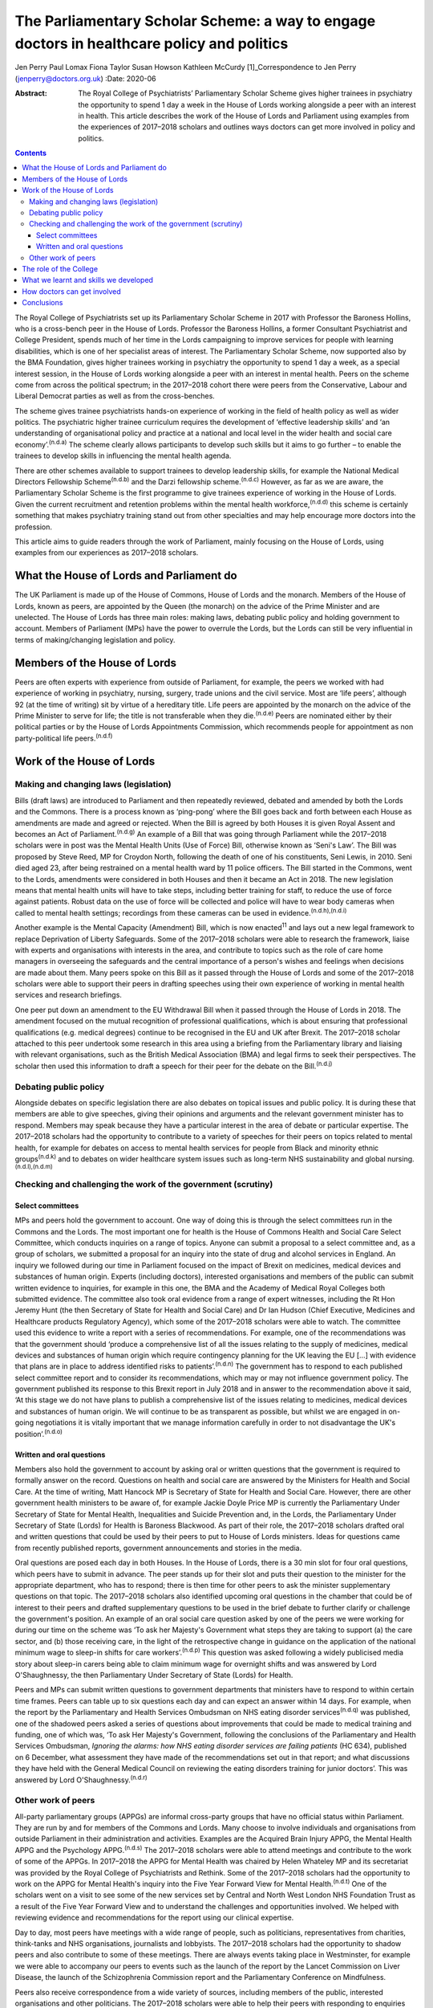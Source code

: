 ===========================================================================================
The Parliamentary Scholar Scheme: a way to engage doctors in healthcare policy and politics
===========================================================================================

Jen Perry
Paul Lomax
Fiona Taylor
Susan Howson
Kathleen McCurdy [1]_Correspondence to Jen Perry
(jenperry@doctors.org.uk)
:Date: 2020-06

:Abstract:
   The Royal College of Psychiatrists’ Parliamentary Scholar Scheme
   gives higher trainees in psychiatry the opportunity to spend 1 day a
   week in the House of Lords working alongside a peer with an interest
   in health. This article describes the work of the House of Lords and
   Parliament using examples from the experiences of 2017–2018 scholars
   and outlines ways doctors can get more involved in policy and
   politics.


.. contents::
   :depth: 3
..

The Royal College of Psychiatrists set up its Parliamentary Scholar
Scheme in 2017 with Professor the Baroness Hollins, who is a cross-bench
peer in the House of Lords. Professor the Baroness Hollins, a former
Consultant Psychiatrist and College President, spends much of her time
in the Lords campaigning to improve services for people with learning
disabilities, which is one of her specialist areas of interest. The
Parliamentary Scholar Scheme, now supported also by the BMA Foundation,
gives higher trainees working in psychiatry the opportunity to spend 1
day a week, as a special interest session, in the House of Lords working
alongside a peer with an interest in mental health. Peers on the scheme
come from across the political spectrum; in the 2017–2018 cohort there
were peers from the Conservative, Labour and Liberal Democrat parties as
well as from the cross-benches.

The scheme gives trainee psychiatrists hands-on experience of working in
the field of health policy as well as wider politics. The psychiatric
higher trainee curriculum requires the development of ‘effective
leadership skills’ and ‘an understanding of organisational policy and
practice at a national and local level in the wider health and social
care economy’.\ :sup:`(n.d.a)` The scheme clearly allows participants to
develop such skills but it aims to go further – to enable the trainees
to develop skills in influencing the mental health agenda.

There are other schemes available to support trainees to develop
leadership skills, for example the National Medical Directors Fellowship
Scheme\ :sup:`(n.d.b)` and the Darzi fellowship scheme.\ :sup:`(n.d.c)`
However, as far as we are aware, the Parliamentary Scholar Scheme is the
first programme to give trainees experience of working in the House of
Lords. Given the current recruitment and retention problems within the
mental health workforce,\ :sup:`(n.d.d)` this scheme is certainly
something that makes psychiatry training stand out from other
specialties and may help encourage more doctors into the profession.

This article aims to guide readers through the work of Parliament,
mainly focusing on the House of Lords, using examples from our
experiences as 2017–2018 scholars.

.. _sec1:

What the House of Lords and Parliament do
=========================================

The UK Parliament is made up of the House of Commons, House of Lords and
the monarch. Members of the House of Lords, known as peers, are
appointed by the Queen (the monarch) on the advice of the Prime Minister
and are unelected. The House of Lords has three main roles: making laws,
debating public policy and holding government to account. Members of
Parliament (MPs) have the power to overrule the Lords, but the Lords can
still be very influential in terms of making/changing legislation and
policy.

.. _sec2:

Members of the House of Lords
=============================

Peers are often experts with experience from outside of Parliament, for
example, the peers we worked with had experience of working in
psychiatry, nursing, surgery, trade unions and the civil service. Most
are ‘life peers’, although 92 (at the time of writing) sit by virtue of
a hereditary title. Life peers are appointed by the monarch on the
advice of the Prime Minister to serve for life; the title is not
transferable when they die.\ :sup:`(n.d.e)` Peers are nominated either
by their political parties or by the House of Lords Appointments
Commission, which recommends people for appointment as non
party-political life peers.\ :sup:`(n.d.f)`

.. _sec3:

Work of the House of Lords
==========================

.. _sec3-1:

Making and changing laws (legislation)
--------------------------------------

Bills (draft laws) are introduced to Parliament and then repeatedly
reviewed, debated and amended by both the Lords and the Commons. There
is a process known as ‘ping-pong’ where the Bill goes back and forth
between each House as amendments are made and agreed or rejected. When
the Bill is agreed by both Houses it is given Royal Assent and becomes
an Act of Parliament.\ :sup:`(n.d.g)` An example of a Bill that was
going through Parliament while the 2017–2018 scholars were in post was
the Mental Health Units (Use of Force) Bill, otherwise known as ‘Seni's
Law’. The Bill was proposed by Steve Reed, MP for Croydon North,
following the death of one of his constituents, Seni Lewis, in 2010.
Seni died aged 23, after being restrained on a mental health ward by 11
police officers. The Bill started in the Commons, went to the Lords,
amendments were considered in both Houses and then it became an Act in
2018. The new legislation means that mental health units will have to
take steps, including better training for staff, to reduce the use of
force against patients. Robust data on the use of force will be
collected and police will have to wear body cameras when called to
mental health settings; recordings from these cameras can be used in
evidence.\ :sup:`(n.d.h),(n.d.i)`

Another example is the Mental Capacity (Amendment) Bill, which is now
enacted\ :sup:`11` and lays out a new legal framework to replace
Deprivation of Liberty Safeguards. Some of the 2017–2018 scholars were
able to research the framework, liaise with experts and organisations
with interests in the area, and contribute to topics such as the role of
care home managers in overseeing the safeguards and the central
importance of a person's wishes and feelings when decisions are made
about them. Many peers spoke on this Bill as it passed through the House
of Lords and some of the 2017–2018 scholars were able to support their
peers in drafting speeches using their own experience of working in
mental health services and research briefings.

One peer put down an amendment to the EU Withdrawal Bill when it passed
through the House of Lords in 2018. The amendment focused on the mutual
recognition of professional qualifications, which is about ensuring that
professional qualifications (e.g. medical degrees) continue to be
recognised in the EU and UK after Brexit. The 2017–2018 scholar attached
to this peer undertook some research in this area using a briefing from
the Parliamentary library and liaising with relevant organisations, such
as the British Medical Association (BMA) and legal firms to seek their
perspectives. The scholar then used this information to draft a speech
for their peer for the debate on the Bill.\ :sup:`(n.d.j)`

.. _sec3-2:

Debating public policy
----------------------

Alongside debates on specific legislation there are also debates on
topical issues and public policy. It is during these that members are
able to give speeches, giving their opinions and arguments and the
relevant government minister has to respond. Members may speak because
they have a particular interest in the area of debate or particular
expertise. The 2017–2018 scholars had the opportunity to contribute to a
variety of speeches for their peers on topics related to mental health,
for example for debates on access to mental health services for people
from Black and minority ethnic groups\ :sup:`(n.d.k)` and to debates on
wider healthcare system issues such as long-term NHS sustainability and
global nursing.\ :sup:`(n.d.l),(n.d.m)`

.. _sec3-3:

Checking and challenging the work of the government (scrutiny)
--------------------------------------------------------------

.. _sec3-3-1:

Select committees
~~~~~~~~~~~~~~~~~

MPs and peers hold the government to account. One way of doing this is
through the select committees run in the Commons and the Lords. The most
important one for health is the House of Commons Health and Social Care
Select Committee, which conducts inquiries on a range of topics. Anyone
can submit a proposal to a select committee and, as a group of scholars,
we submitted a proposal for an inquiry into the state of drug and
alcohol services in England. An inquiry we followed during our time in
Parliament focused on the impact of Brexit on medicines, medical devices
and substances of human origin. Experts (including doctors), interested
organisations and members of the public can submit written evidence to
inquiries, for example in this one, the BMA and the Academy of Medical
Royal Colleges both submitted evidence. The committee also took oral
evidence from a range of expert witnesses, including the Rt Hon Jeremy
Hunt (the then Secretary of State for Health and Social Care) and Dr Ian
Hudson (Chief Executive, Medicines and Healthcare products Regulatory
Agency), which some of the 2017–2018 scholars were able to watch. The
committee used this evidence to write a report with a series of
recommendations. For example, one of the recommendations was that the
government should ‘produce a comprehensive list of all the issues
relating to the supply of medicines, medical devices and substances of
human origin which require contingency planning for the UK leaving the
EU […] with evidence that plans are in place to address identified risks
to patients’.\ :sup:`(n.d.n)` The government has to respond to each
published select committee report and to consider its recommendations,
which may or may not influence government policy. The government
published its response to this Brexit report in July 2018 and in answer
to the recommendation above it said, ‘At this stage we do not have plans
to publish a comprehensive list of the issues relating to medicines,
medical devices and substances of human origin. We will continue to be
as transparent as possible, but whilst we are engaged in on-going
negotiations it is vitally important that we manage information
carefully in order to not disadvantage the UK's
position’.\ :sup:`(n.d.o)`

.. _sec3-3-2:

Written and oral questions
~~~~~~~~~~~~~~~~~~~~~~~~~~

Members also hold the government to account by asking oral or written
questions that the government is required to formally answer on the
record. Questions on health and social care are answered by the
Ministers for Health and Social Care. At the time of writing, Matt
Hancock MP is Secretary of State for Health and Social Care. However,
there are other government health ministers to be aware of, for example
Jackie Doyle Price MP is currently the Parliamentary Under Secretary of
State for Mental Health, Inequalities and Suicide Prevention and, in the
Lords, the Parliamentary Under Secretary of State (Lords) for Health is
Baroness Blackwood. As part of their role, the 2017–2018 scholars
drafted oral and written questions that could be used by their peers to
put to House of Lords ministers. Ideas for questions came from recently
published reports, government announcements and stories in the media.

Oral questions are posed each day in both Houses. In the House of Lords,
there is a 30 min slot for four oral questions, which peers have to
submit in advance. The peer stands up for their slot and puts their
question to the minister for the appropriate department, who has to
respond; there is then time for other peers to ask the minister
supplementary questions on that topic. The 2017–2018 scholars also
identified upcoming oral questions in the chamber that could be of
interest to their peers and drafted supplementary questions to be used
in the brief debate to further clarify or challenge the government's
position. An example of an oral social care question asked by one of the
peers we were working for during our time on the scheme was ‘To ask her
Majesty's Government what steps they are taking to support (a) the care
sector, and (b) those receiving care, in the light of the retrospective
change in guidance on the application of the national minimum wage to
sleep-in shifts for care workers’.\ :sup:`(n.d.p)` This question was
asked following a widely publicised media story about sleep-in carers
being able to claim minimum wage for overnight shifts and was answered
by Lord O'Shaughnessy, the then Parliamentary Under Secretary of State
(Lords) for Health.

Peers and MPs can submit written questions to government departments
that ministers have to respond to within certain time frames. Peers can
table up to six questions each day and can expect an answer within 14
days. For example, when the report by the Parliamentary and Health
Services Ombudsman on NHS eating disorder services\ :sup:`(n.d.q)` was
published, one of the shadowed peers asked a series of questions about
improvements that could be made to medical training and funding, one of
which was, ‘To ask Her Majesty's Government, following the conclusions
of the Parliamentary and Health Services Ombudsman, *Ignoring the
alarms: how NHS eating disorder services are failing patients* (HC 634),
published on 6 December, what assessment they have made of the
recommendations set out in that report; and what discussions they have
held with the General Medical Council on reviewing the eating disorders
training for junior doctors’. This was answered by Lord
O'Shaughnessy.\ :sup:`(n.d.r)`

.. _sec3-4:

Other work of peers
-------------------

All-party parliamentary groups (APPGs) are informal cross-party groups
that have no official status within Parliament. They are run by and for
members of the Commons and Lords. Many choose to involve individuals and
organisations from outside Parliament in their administration and
activities. Examples are the Acquired Brain Injury APPG, the Mental
Health APPG and the Psychology APPG.\ :sup:`(n.d.s)` The 2017–2018
scholars were able to attend meetings and contribute to the work of some
of the APPGs. In 2017–2018 the APPG for Mental Health was chaired by
Helen Whateley MP and its secretariat was provided by the Royal College
of Psychiatrists and Rethink. Some of the 2017–2018 scholars had the
opportunity to work on the APPG for Mental Health's inquiry into the
Five Year Forward View for Mental Health.\ :sup:`(n.d.t)` One of the
scholars went on a visit to see some of the new services set by Central
and North West London NHS Foundation Trust as a result of the Five Year
Forward View and to understand the challenges and opportunities
involved. We helped with reviewing evidence and recommendations for the
report using our clinical expertise.

Day to day, most peers have meetings with a wide range of people, such
as politicians, representatives from charities, think-tanks and NHS
organisations, journalists and lobbyists. The 2017–2018 scholars had the
opportunity to shadow peers and also contribute to some of these
meetings. There are always events taking place in Westminster, for
example we were able to accompany our peers to events such as the launch
of the report by the Lancet Commission on Liver Disease, the launch of
the Schizophrenia Commission report and the Parliamentary Conference on
Mindfulness.

Peers also receive correspondence from a wide variety of sources,
including members of the public, interested organisations and other
politicians. The 2017–2018 scholars were able to help their peers with
responding to enquiries and drafting letters.

.. _sec4:

The role of the College
=======================

Our links with the Royal College of Psychiatrists were invaluable, and
the advice from its Public Affairs team enabled us to navigate what can
be a complex parliamentary process. They were also able to support us
with our parliamentary research on specific topics related to mental
health. More broadly, the Public Affairs team works with
parliamentarians, arm's-length bodies and other political stakeholders
to campaign and influence mental healthcare. It sends out written
briefings to parliamentarians on mental health topics which are coming
up in debates, oral questions or Bills to give an overview of the topic
but also to give the College's perspective (for example with the Mental
Capacity Bill). Team members regularly meet with politicians face to
face about different mental health issues. The Public Affairs team,
alongside Rethink, coordinates the APPG on Mental Health and helps to
plan their activities and inquiries for the year. The team also sends
out a weekly email to College members entitled ‘Political Week’, which
gives an overview of any mental health topics that have come up in
Parliament.

.. _sec5:

What we learnt and skills we developed
======================================

Our 1-year scholarship was an exciting and unique opportunity to learn
more about the interface between politics and healthcare and how
Parliament works. As trainees it gave us a better understanding of the
wider mental health system and its interactions with government. We
developed skills in leadership, policy analysis, speech writing and
influencing the mental health agenda, all of which will be helpful for
us as consultant psychiatrists. Within the Healthcare Leadership
Model,\ :sup:`(n.d.u)` these skills correspond to the ‘connecting our
service’ domain, as we were able to develop an understanding of how
different services connect to the broader health landscape, how complex
relationships form and how decisions are made. It also corresponds to
the ‘influencing for results’ domain, as we were able to develop our
communication skills and our ability to influence people.

During our time, we were able to meet with a number of MPs and peers who
are influential in healthcare to learn more about how they got into
politics, their day-to-day work and what their priorities are. In
return, we were able to share with them our experiences of working in
front-line mental health services. Some of us took our peers to visit
our clinical teams so that they could get an in-depth understanding of
what it is like to work in psychiatry.

All of us have been able to share our learning with colleagues through
teaching sessions, blogs and conference presentations. At present there
are no objective data to examine the impact of the scheme, but this
could be gathered after further cohorts of scholars have completed the
placement.

.. _sec6:

How doctors can get involved
============================

There are lots of different ways doctors can get involved in healthcare
policy and politics. One way is to join a political party, which will
allow you to develop an understanding of the political system and to
become politically active. You can write to your local MP, or a peer in
the House of Lords with an interest in your issue. Politicians'
interests are listed on their Parliament webpage. The select committees
regularly run inquiries and, as a doctor, you can submit evidence,
propose a topic or go to watch the evidence sessions. You can follow
what goes on in the Houses of Commons and Lords by reading Hansard
(https://hansard.parliament.uk), watching Parliament TV
(https://www.parliamentlive.tv/Commons) or listening to the BBC Radio 4
programme ‘Today in Parliament’
(https://www.bbc.co.uk/programmes/b006qtqd), which provides a 30 min
summary of the day's events.

If you have an interest in a particular topic you can campaign for it on
social media, write blogs or articles for newspapers or go on TV or
radio. The difficulties with the revised NHS junior doctor contract a
few years back led to many more doctors becoming politically active.
There are also roles for doctors in organisations that lobby government,
for example the BMA. Many medical Royal Colleges have a policy and/or
parliamentary committee which will influence policy and you may be able
to get involved with this. The Royal College of Psychiatrists produces a
weekly political update that you can sign up for. This will keep you up
to date with forthcoming parliamentary business.

Of course, if you are a psychiatry higher trainee you can apply to the
Parliamentary Scholar Scheme, which (at the time of writing) is in its
third year. It is advertised on the Royal College of Psychiatrists
website usually in the spring.

.. _sec7:

Conclusions
===========

Our participation in the 2017–2018 Parliamentary Scholar Scheme was a
unique opportunity for us as trainee psychiatrists to learn more about
healthcare policy and Parliament. It has enabled us to develop skills in
leadership and influencing that will stand us in good stead for our
future careers as consultant psychiatrists.

The idea of the medical profession turning to soft power to influence
policy has been proposed recently.\ :sup:`(n.d.v)` Our experience of
working in Parliament has demonstrated the many areas where policy is
made, challenged and communicated. The scope for those with first-hand
knowledge of the healthcare system to have input into the areas where
policy is influenced is there, but it requires knowledge of the system
and a willingness to suggest solutions, not just to criticise the end
product.

We thank Olivia Clark, Jonathan Blay, Rebecca Couper (Royal College of
Psychiatrists) and Professor the Baroness Hollins and the other peers
associated with the scheme.

We confirm that we meet all four ICMJE criteria for authorship. J.P.,
P.L., F.T. and K.M. designed, drafted and revised the article. S.H.
designed and revised the article.

**Jen Perry** is a consultant psychiatrist with Camden and Islington
Mental Health Trust, London, UK; **Paul Lomax** is a specialty trainee
with South West London and St George's Mental Health NHS Trust, UK;
**Fiona Taylor** is a consultant psychiatrist with Camden and Islington
Mental Health Trust, UK; **Susan Howson** is a consultant psychiatrist
with Devon Partnership Trust, Exeter, UK; **Kathleen McCurdy** is a
consultant forensic psychiatrist with Oxleas NHS Foundation Trust,
Dartford, UK. All five authors were higher trainees on the 2017–2018
Parliamentary Scholar Scheme.

.. container:: references csl-bib-body hanging-indent
   :name: refs

   .. container:: csl-entry
      :name: ref-ref1

      n.d.a.

   .. container:: csl-entry
      :name: ref-ref2

      n.d.b.

   .. container:: csl-entry
      :name: ref-ref3

      n.d.c.

   .. container:: csl-entry
      :name: ref-ref4

      n.d.d.

   .. container:: csl-entry
      :name: ref-ref5

      n.d.e.

   .. container:: csl-entry
      :name: ref-ref6

      n.d.f.

   .. container:: csl-entry
      :name: ref-ref8

      n.d.g.

   .. container:: csl-entry
      :name: ref-ref9

      n.d.h.

   .. container:: csl-entry
      :name: ref-ref10

      n.d.i.

   .. container:: csl-entry
      :name: ref-ref12

      n.d.j.

   .. container:: csl-entry
      :name: ref-ref13

      n.d.k.

   .. container:: csl-entry
      :name: ref-ref14

      n.d.l.

   .. container:: csl-entry
      :name: ref-ref15

      n.d.m.

   .. container:: csl-entry
      :name: ref-ref17

      n.d.n.

   .. container:: csl-entry
      :name: ref-ref18

      n.d.o.

   .. container:: csl-entry
      :name: ref-ref19

      n.d.p.

   .. container:: csl-entry
      :name: ref-ref20

      n.d.q.

   .. container:: csl-entry
      :name: ref-ref21

      n.d.r.

   .. container:: csl-entry
      :name: ref-ref22

      n.d.s.

   .. container:: csl-entry
      :name: ref-ref23

      n.d.t.

   .. container:: csl-entry
      :name: ref-ref24

      n.d.u.

   .. container:: csl-entry
      :name: ref-ref25

      n.d.v.

.. [1]
   **Declaration of interest:** J.P. continues to work as a
   parliamentary researcher in the Houses of Parliament 1 day a week.
   S.H. received funding from the Royal College of Psychiatrists to pay
   for travel expenses to enable participation in the scheme.
